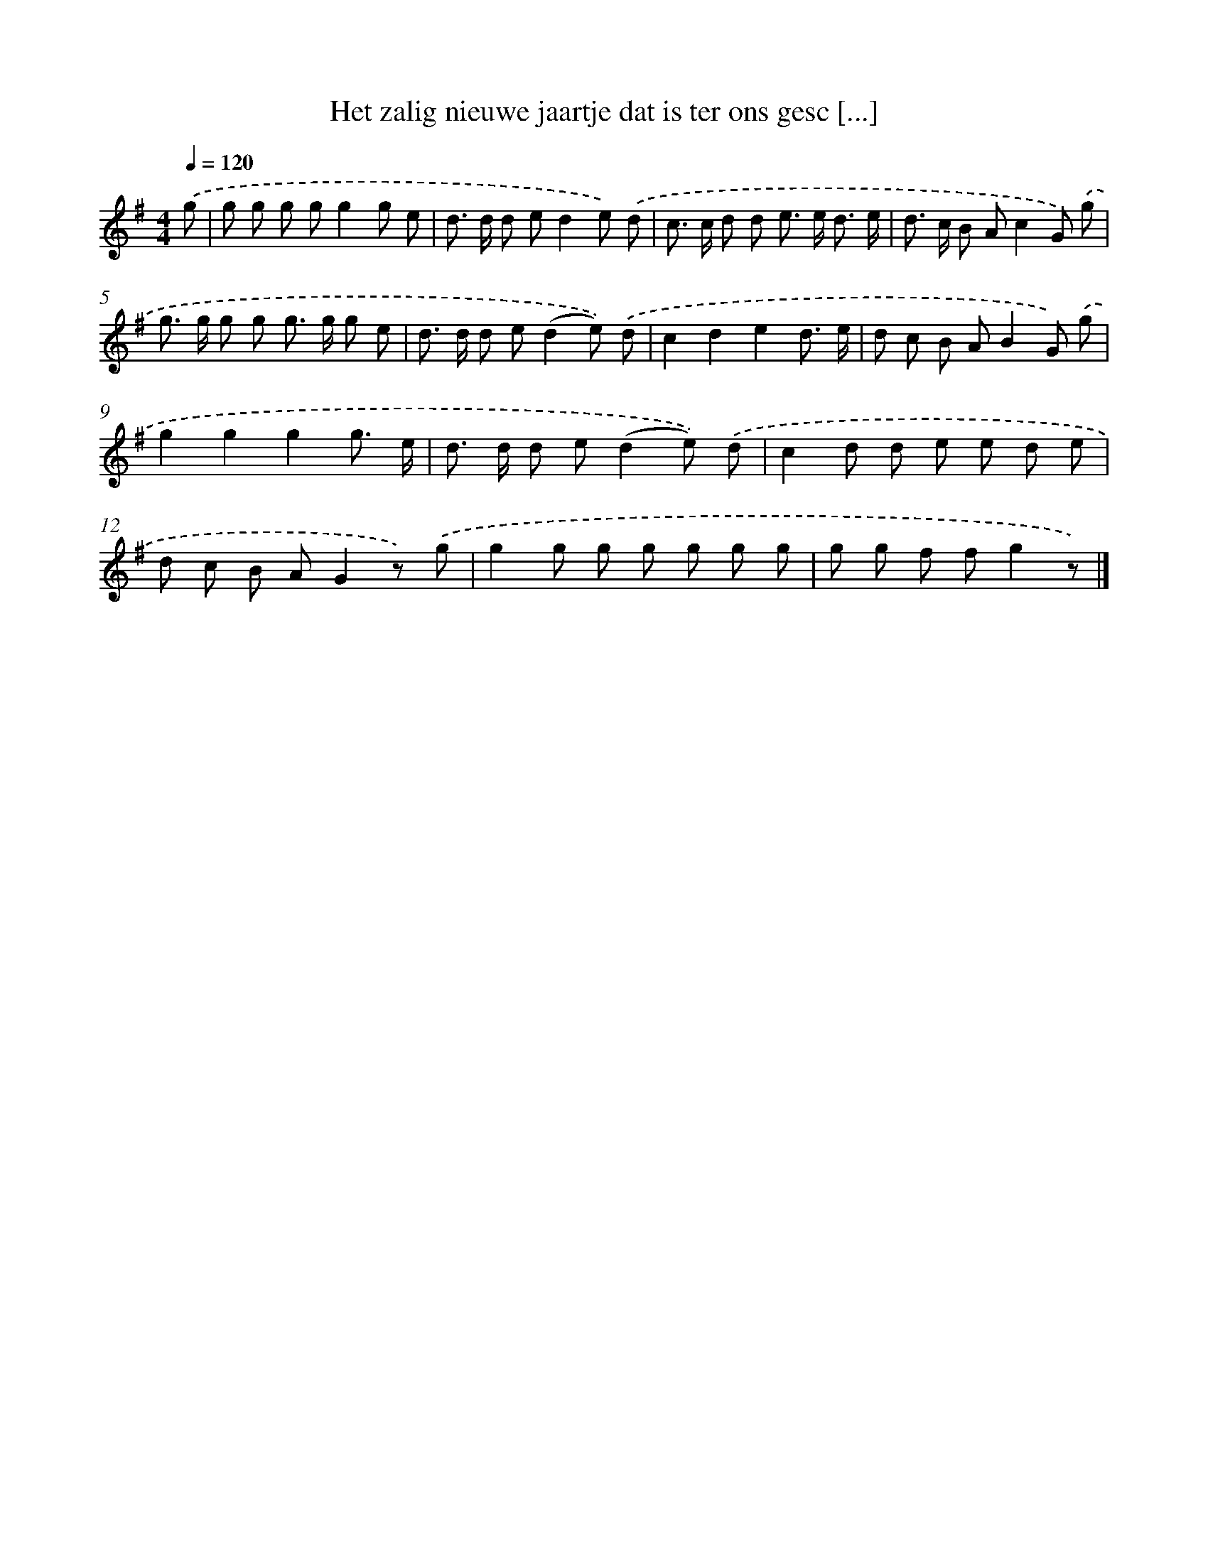 X: 3322
T: Het zalig nieuwe jaartje dat is ter ons gesc [...]
%%abc-version 2.0
%%abcx-abcm2ps-target-version 5.9.1 (29 Sep 2008)
%%abc-creator hum2abc beta
%%abcx-conversion-date 2018/11/01 14:35:59
%%humdrum-veritas 3814485769
%%humdrum-veritas-data 1851529554
%%continueall 1
%%barnumbers 0
L: 1/8
M: 4/4
Q: 1/4=120
K: G clef=treble
.('g [I:setbarnb 1]|
g g g gg2g e |
d> d d ed2e) .('d |
c> c d d e> e d3/ e/ |
d> c B Ac2G) .('g |
g> g g g g> g g e |
d> d d e(d2e)) .('d |
c2d2e2d3/ e/ |
d c B AB2G) .('g |
g2g2g2g3/ e/ |
d> d d e(d2e)) .('d |
c2d d e e d e |
d c B AG2z) .('g |
g2g g g g g g |
g g f fg2z) |]
